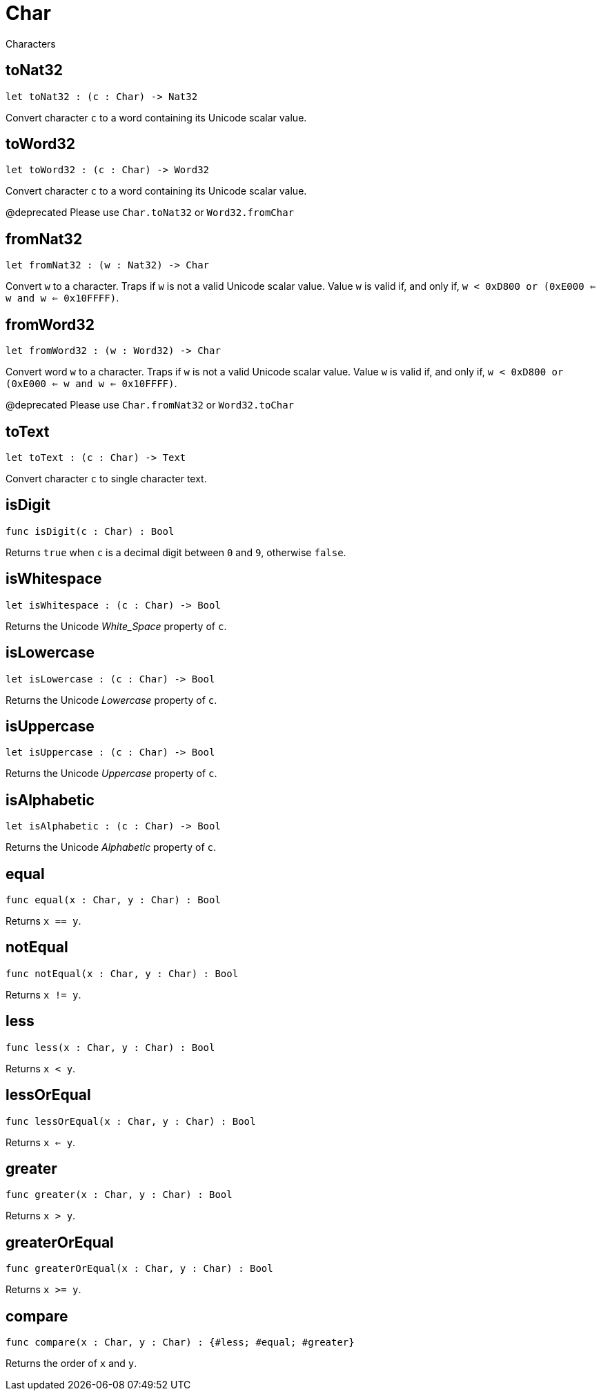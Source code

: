 [[module.Char]]
= Char

Characters

[[toNat32]]
== toNat32

[source.no-repl,motoko,subs=+macros]
----
let toNat32 : (c : Char) -> Nat32
----

Convert character `c` to a word containing its Unicode scalar value.

[[toWord32]]
== toWord32

[source.no-repl,motoko,subs=+macros]
----
let toWord32 : (c : Char) -> Word32
----

Convert character `c` to a word containing its Unicode scalar value.

@deprecated Please use `Char.toNat32` or `Word32.fromChar`

[[fromNat32]]
== fromNat32

[source.no-repl,motoko,subs=+macros]
----
let fromNat32 : (w : Nat32) -> Char
----

Convert `w` to a character.
Traps if `w` is not a valid Unicode scalar value.
Value `w` is valid if, and only if, `w < 0xD800 or (0xE000 <= w and w <= 0x10FFFF)`.

[[fromWord32]]
== fromWord32

[source.no-repl,motoko,subs=+macros]
----
let fromWord32 : (w : Word32) -> Char
----

Convert word `w` to a character.
Traps if `w` is not a valid Unicode scalar value.
Value `w` is valid if, and only if, `w < 0xD800 or (0xE000 <= w and w <= 0x10FFFF)`.

@deprecated Please use `Char.fromNat32` or `Word32.toChar`

[[toText]]
== toText

[source.no-repl,motoko,subs=+macros]
----
let toText : (c : Char) -> Text
----

Convert character `c` to single character text.

[[isDigit]]
== isDigit

[source.no-repl,motoko,subs=+macros]
----
func isDigit(c : Char) : Bool
----

Returns `true` when `c` is a decimal digit between `0` and `9`, otherwise `false`.

[[isWhitespace]]
== isWhitespace

[source.no-repl,motoko,subs=+macros]
----
let isWhitespace : (c : Char) -> Bool
----

Returns the Unicode _White_Space_ property of `c`.

[[isLowercase]]
== isLowercase

[source.no-repl,motoko,subs=+macros]
----
let isLowercase : (c : Char) -> Bool
----

Returns the Unicode _Lowercase_ property of `c`.

[[isUppercase]]
== isUppercase

[source.no-repl,motoko,subs=+macros]
----
let isUppercase : (c : Char) -> Bool
----

Returns the Unicode _Uppercase_ property of `c`.

[[isAlphabetic]]
== isAlphabetic

[source.no-repl,motoko,subs=+macros]
----
let isAlphabetic : (c : Char) -> Bool
----

Returns the Unicode _Alphabetic_ property of `c`.

[[equal]]
== equal

[source.no-repl,motoko,subs=+macros]
----
func equal(x : Char, y : Char) : Bool
----

Returns `x == y`.

[[notEqual]]
== notEqual

[source.no-repl,motoko,subs=+macros]
----
func notEqual(x : Char, y : Char) : Bool
----

Returns `x != y`.

[[less]]
== less

[source.no-repl,motoko,subs=+macros]
----
func less(x : Char, y : Char) : Bool
----

Returns `x < y`.

[[lessOrEqual]]
== lessOrEqual

[source.no-repl,motoko,subs=+macros]
----
func lessOrEqual(x : Char, y : Char) : Bool
----

Returns `x <= y`.

[[greater]]
== greater

[source.no-repl,motoko,subs=+macros]
----
func greater(x : Char, y : Char) : Bool
----

Returns `x > y`.

[[greaterOrEqual]]
== greaterOrEqual

[source.no-repl,motoko,subs=+macros]
----
func greaterOrEqual(x : Char, y : Char) : Bool
----

Returns `x >= y`.

[[compare]]
== compare

[source.no-repl,motoko,subs=+macros]
----
func compare(x : Char, y : Char) : {#less; #equal; #greater}
----

Returns the order of `x` and `y`.

